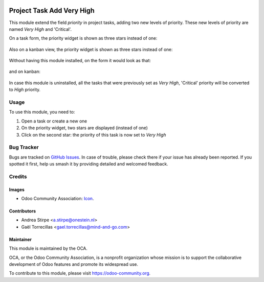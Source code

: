 .. image:: https://img.shields.io/badge/licence-AGPL--3-blue.svg
   :target: http://www.gnu.org/licenses/agpl-3.0-standalone.html
   :alt: License: AGPL-3

==========================
Project Task Add Very High
==========================

This module extend the field `priority` in project tasks, adding two new levels of priority.
These new levels of priority are named `Very High` and 'Critical'.


On a task form, the priority widget is shown as three stars instead of one:

.. figure:: static/description/image.png
   :alt: On form, priority widget shows three stars instead of one


Also on a kanban view, the priority widget is shown as three stars instead of one:

.. figure:: static/description/image2.png
   :alt: On kanban, priority widget shows three stars instead of one


Without having this module installed, on the form it would look as that:

.. figure:: static/description/image_a.png
   :alt: On form, priority widget shows one star

and on kanban:

.. figure:: static/description/image2_a.png
   :alt: On kanban, priority widget shows one star

In case this module is uninstalled, all the tasks that were previously set as `Very High`, 'Critical' priority will be converted to `High` priority.

Usage
=====

To use this module, you need to:

#. Open a task or create a new one
#. On the priority widget, two stars are displayed (instead of one)
#. Click on the second star: the priority of this task is now set to `Very High`

.. image:: https://odoo-community.org/website/image/ir.attachment/5784_f2813bd/datas
   :alt: Try me on Runbot
   :target: https://runbot.odoo-community.org/runbot/140/10.0

Bug Tracker
===========

Bugs are tracked on `GitHub Issues
<https://github.com/OCA/project/issues>`_. In case of trouble, please
check there if your issue has already been reported. If you spotted it first,
help us smash it by providing detailed and welcomed feedback.

Credits
=======

Images
------

* Odoo Community Association: `Icon <https://github.com/OCA/maintainer-tools/blob/master/template/module/static/description/icon.svg>`_.

Contributors
------------

* Andrea Stirpe <a.stirpe@onestein.nl>
* Gaël Torrecillas <gael.torrecillas@mind-and-go.com>

Maintainer
----------

.. image:: https://odoo-community.org/logo.png
   :alt: Odoo Community Association
   :target: https://odoo-community.org

This module is maintained by the OCA.

OCA, or the Odoo Community Association, is a nonprofit organization whose
mission is to support the collaborative development of Odoo features and
promote its widespread use.

To contribute to this module, please visit https://odoo-community.org.
